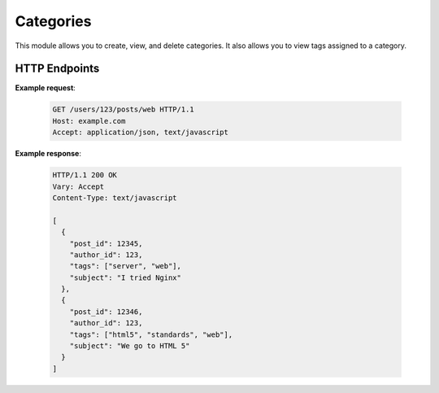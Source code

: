 Categories
==========

This module allows you to create, view, and delete categories. 
It also allows you to view tags assigned to a category.


HTTP Endpoints
''''''''''''''

.. http:get:: /categories/

  Allows you to view all categories.


.. http:get:: /categories/<category>/tags/

  Allows you to view all tags assigned to a category.

  .. list-table:: Parameters
    :widths: 25 10 10 30
    :header-rows: 1

    * - Attribute
      - Type
      - Required
      - Description
    * - ``category``
      - ``str``
      - Yes
      - The name of the category whose tags you'd like to view.
  
  .. admonition:: Status Codes

    If the category hasn't been found, ``404`` status code is returned.

.. http:post:: /categories/<category>

  Allows you to add a new category. 

  .. list-table:: Parameters
    :widths: 25 10 10 30
    :header-rows: 1

    * - Attribute
      - Type
      - Required
      - Description
    * - ``category``
      - ``str``
      - Yes
      - The name of the category you'd like to add.


  .. warning::
    This endpoint requires authentification token provided in the ``Authorization`` header.

  .. attention::

    This endpoint requires admin status.


  .. admonition:: Status Codes

    This endpoint can return ``401`` status code.
   

.. http:delete:: /categories/<category>

  Allows you to remove a category.

  .. list-table:: Parameters
    :widths: 25 10 10 30
    :header-rows: 1

    * - Attribute
      - Type
      - Required
      - Description
    * - ``category``
      - ``str``
      - Yes
      - The name of the category you'd like to remove.


  .. warning::
    This endpoint requires authentification token provided in the ``Authorization`` header.

  .. attention::

    This endpoint requires admin status.


  .. admonition:: Status Codes

    This endpoint can return ``401`` or ``404`` status code.

**Example request**:

   .. sourcecode:: http

      GET /users/123/posts/web HTTP/1.1
      Host: example.com
      Accept: application/json, text/javascript

**Example response**:

   .. sourcecode:: http

      HTTP/1.1 200 OK
      Vary: Accept
      Content-Type: text/javascript

      [
        {
          "post_id": 12345,
          "author_id": 123,
          "tags": ["server", "web"],
          "subject": "I tried Nginx"
        },
        {
          "post_id": 12346,
          "author_id": 123,
          "tags": ["html5", "standards", "web"],
          "subject": "We go to HTML 5"
        }
      ]